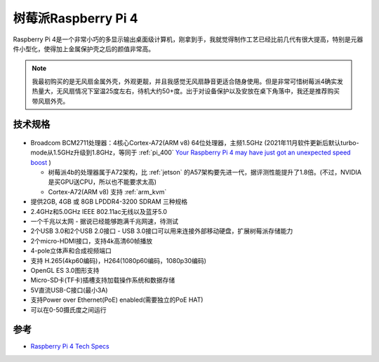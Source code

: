 .. _pi_4:

======================
树莓派Raspberry Pi 4
======================

.. figure:: ../../../_static/arm/raspberry_pi/hardware/pi4.png
   :scale: 75

Raspberry Pi 4是一个非常小巧的多显示输出桌面级计算机，刚拿到手，我就觉得制作工艺已经比前几代有很大提高，特别是元器件小型化，使得加上金属保护壳之后的颜值非常高。

.. figure:: ../../../_static/arm/raspberry_pi/hardware/pi4_case.png
   :scale: 75

.. note::

   我最初购买的是无风扇金属外壳，外观更靓，并且我感觉无风扇静音更适合随身使用。但是非常可惜树莓派4确实发热量大，无风扇情况下室温25度左右，待机大约50+度。出于对设备保护以及安放在桌下角落中，我还是推荐购买带风扇外壳。

技术规格
==========

.. figure:: ../../../_static/arm/raspberry_pi/hardware/pi_4_blueprint-labelled.png
   :scale: 75

- Broadcom BCM2711处理器：4核心Cortex-A72(ARM v8) 64位处理器，主频1.5GHz (2021年11月软件更新后默认turbo-mode从1.5GHz升级到1.8GHz，等同于 :ref:`pi_400` `Your Raspberry Pi 4 may have just got an unexpected speed boost <https://www.zdnet.com/article/your-raspberry-pi-4-may-have-just-got-an-unexpected-speed-boost/>`_ ) 

  - 树莓派4b的处理器属于A72架构，比 :ref:`jetson` 的A57架构要先进一代，据评测性能提升了1.8倍。(不过，NVIDIA是买GPU送CPU，所以也不能要求太高)
  - Cortex-A72(ARM v8) 支持 :ref:`arm_kvm` 

- 提供2GB, 4GB 或 8GB LPDDR4-3200 SDRAM 三种规格
- 2.4GHz和5.0GHz IEEE 802.11ac无线以及蓝牙5.0
- 一个千兆以太网 - 据说已经能够跑满千兆网速，待测试
- 2个USB 3.0和2个USB 2.0接口 - USB 3.0接口可以用来连接外部移动硬盘，扩展树莓派存储能力
- 2个micro-HDMI接口，支持4k高清60帧播放
- 4-pole立体声和合成视频端口
- 支持 H.265(4kp60编码)，H264(1080p60编码，1080p30编码)
- OpenGL ES 3.0图形支持
- Micro-SD卡(TF卡)插槽支持加载操作系统和数据存储
- 5V直流USB-C接口(最小3A)
- 支持Power over Ethernet(PoE) enabled(需要独立的PoE HAT)
- 可以在0-50摄氏度之间运行

参考
======

- `Raspberry Pi 4 Tech Specs <https://www.raspberrypi.org/products/raspberry-pi-4-model-b/specifications/>`_
